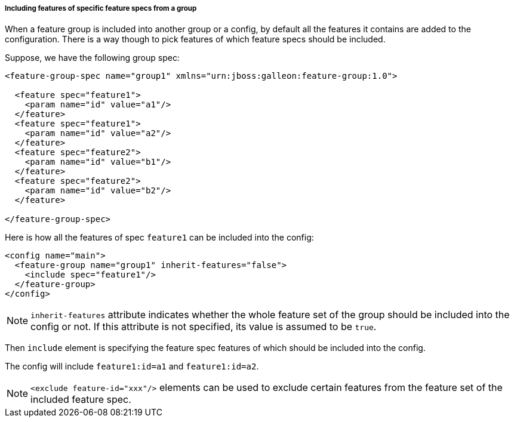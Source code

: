 ##### Including features of specific feature specs from a group

[[fg-include-features-by-specs]]When a feature group is included into another group or a config, by default all the features it contains are added to the configuration. There is a way though to pick features of which feature specs should be included.

Suppose, we have the following group spec:
[source,xml]
----
<feature-group-spec name="group1" xmlns="urn:jboss:galleon:feature-group:1.0">

  <feature spec="feature1">
    <param name="id" value="a1"/>
  </feature>
  <feature spec="feature1">
    <param name="id" value="a2"/>
  </feature>
  <feature spec="feature2">
    <param name="id" value="b1"/>
  </feature>
  <feature spec="feature2">
    <param name="id" value="b2"/>
  </feature>

</feature-group-spec>
----

Here is how all the features of spec `feature1` can be included into the config:
[source,xml]
----
<config name="main">
  <feature-group name="group1" inherit-features="false">
    <include spec="feature1"/>
  </feature-group>
</config>
----

NOTE: `inherit-features` attribute indicates whether the whole feature set of the group should be included into the config or not. If this attribute is not specified, its value is assumed to be `true`.

Then `include` element is specifying the feature spec features of which should be included into the config.

The config will include `feature1:id=a1` and `feature1:id=a2`.

NOTE: `<exclude feature-id="xxx"/>` elements can be used to exclude certain features from the feature set of the included feature spec.
